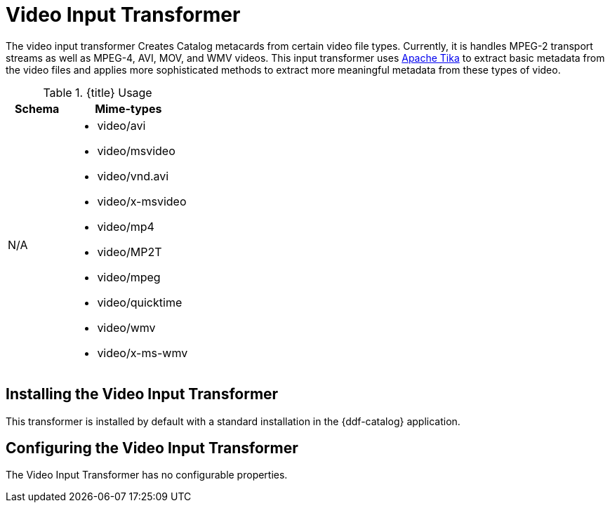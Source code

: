 :title: Video Input Transformer
:type: transformer
:subtype: input
:status: published
:link: _video_input_transformer
:summary: Creates Catalog metacards from certain video file types.

= Video Input Transformer

The video input transformer Creates Catalog metacards from certain video file types.
Currently, it is handles MPEG-2 transport streams as well as MPEG-4, AVI, MOV, and WMV videos.
This input transformer uses https://tika.apache.org[Apache Tika] to extract basic metadata from the video files and applies more sophisticated methods to extract more meaningful metadata from these types of video.

.{title} Usage
[cols="1,2" options="header"]
|===
|Schema
|Mime-types

|N/A
a|* video/avi
* video/msvideo
* video/vnd.avi
* video/x-msvideo
* video/mp4
* video/MP2T
* video/mpeg
* video/quicktime
* video/wmv
* video/x-ms-wmv

|===

== Installing the Video Input Transformer

This transformer is installed by default with a standard installation in the {ddf-catalog} application.

== Configuring the Video Input Transformer

The Video Input Transformer has no configurable properties.
